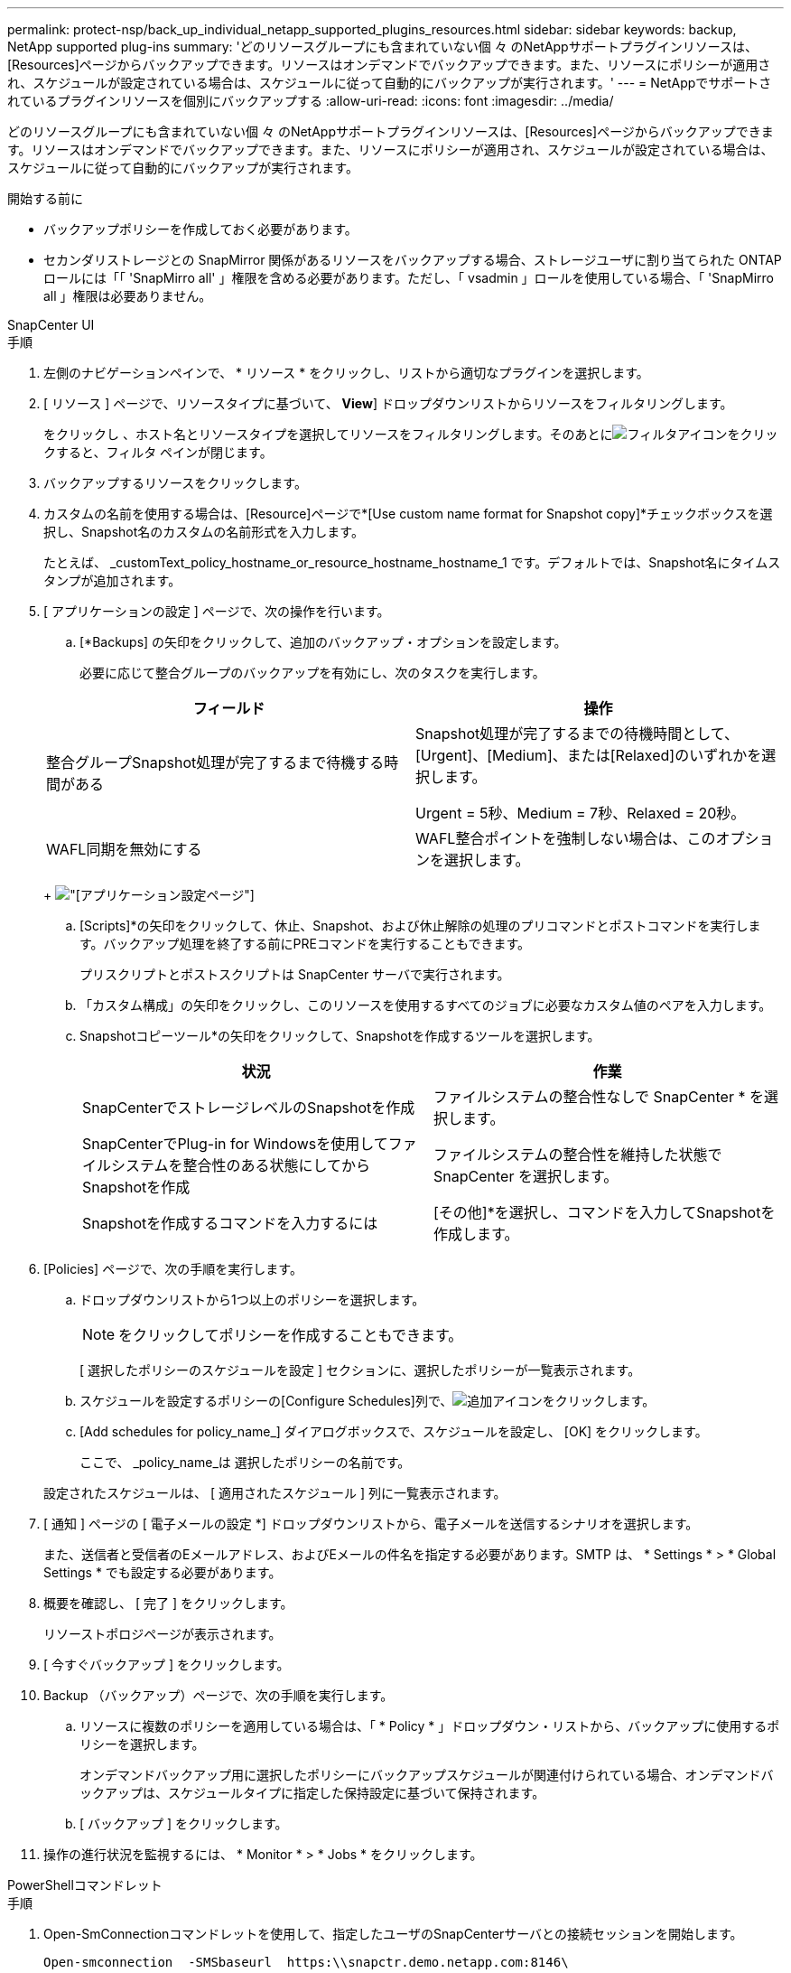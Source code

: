 ---
permalink: protect-nsp/back_up_individual_netapp_supported_plugins_resources.html 
sidebar: sidebar 
keywords: backup, NetApp supported plug-ins 
summary: 'どのリソースグループにも含まれていない個 々 のNetAppサポートプラグインリソースは、[Resources]ページからバックアップできます。リソースはオンデマンドでバックアップできます。また、リソースにポリシーが適用され、スケジュールが設定されている場合は、スケジュールに従って自動的にバックアップが実行されます。' 
---
= NetAppでサポートされているプラグインリソースを個別にバックアップする
:allow-uri-read: 
:icons: font
:imagesdir: ../media/


[role="lead"]
どのリソースグループにも含まれていない個 々 のNetAppサポートプラグインリソースは、[Resources]ページからバックアップできます。リソースはオンデマンドでバックアップできます。また、リソースにポリシーが適用され、スケジュールが設定されている場合は、スケジュールに従って自動的にバックアップが実行されます。

.開始する前に
* バックアップポリシーを作成しておく必要があります。
* セカンダリストレージとの SnapMirror 関係があるリソースをバックアップする場合、ストレージユーザに割り当てられた ONTAP ロールには「「 'SnapMirro all' 」権限を含める必要があります。ただし、「 vsadmin 」ロールを使用している場合、「 'SnapMirro all 」権限は必要ありません。


[role="tabbed-block"]
====
.SnapCenter UI
--
.手順
. 左側のナビゲーションペインで、 * リソース * をクリックし、リストから適切なプラグインを選択します。
. [ リソース ] ページで、リソースタイプに基づいて、 *View*] ドロップダウンリストからリソースをフィルタリングします。
+
をクリックし image:../media/filter_icon.png[""]、ホスト名とリソースタイプを選択してリソースをフィルタリングします。そのあとにimage:../media/filter_icon.png["フィルタアイコン"]をクリックすると、フィルタ ペインが閉じます。

. バックアップするリソースをクリックします。
. カスタムの名前を使用する場合は、[Resource]ページで*[Use custom name format for Snapshot copy]*チェックボックスを選択し、Snapshot名のカスタムの名前形式を入力します。
+
たとえば、 _customText_policy_hostname_or_resource_hostname_hostname_1 です。デフォルトでは、Snapshot名にタイムスタンプが追加されます。

. [ アプリケーションの設定 ] ページで、次の操作を行います。
+
.. [*Backups] の矢印をクリックして、追加のバックアップ・オプションを設定します。
+
必要に応じて整合グループのバックアップを有効にし、次のタスクを実行します。

+
|===
| フィールド | 操作 


 a| 
整合グループSnapshot処理が完了するまで待機する時間がある
 a| 
Snapshot処理が完了するまでの待機時間として、[Urgent]、[Medium]、または[Relaxed]のいずれかを選択します。

Urgent = 5秒、Medium = 7秒、Relaxed = 20秒。



 a| 
WAFL同期を無効にする
 a| 
WAFL整合ポイントを強制しない場合は、このオプションを選択します。

|===
+
image:../media/application_settings.gif["[アプリケーション設定]ページ"]

.. [Scripts]*の矢印をクリックして、休止、Snapshot、および休止解除の処理のプリコマンドとポストコマンドを実行します。バックアップ処理を終了する前にPREコマンドを実行することもできます。
+
プリスクリプトとポストスクリプトは SnapCenter サーバで実行されます。

.. 「カスタム構成」の矢印をクリックし、このリソースを使用するすべてのジョブに必要なカスタム値のペアを入力します。
.. Snapshotコピーツール*の矢印をクリックして、Snapshotを作成するツールを選択します。
+
|===
| 状況 | 作業 


 a| 
SnapCenterでストレージレベルのSnapshotを作成
 a| 
ファイルシステムの整合性なしで SnapCenter * を選択します。



 a| 
SnapCenterでPlug-in for Windowsを使用してファイルシステムを整合性のある状態にしてからSnapshotを作成
 a| 
ファイルシステムの整合性を維持した状態で SnapCenter を選択します。



 a| 
Snapshotを作成するコマンドを入力するには
 a| 
[その他]*を選択し、コマンドを入力してSnapshotを作成します。

|===


. [Policies] ページで、次の手順を実行します。
+
.. ドロップダウンリストから1つ以上のポリシーを選択します。
+

NOTE: をクリックしてポリシーを作成することもできます。

+
[ 選択したポリシーのスケジュールを設定 ] セクションに、選択したポリシーが一覧表示されます。

.. スケジュールを設定するポリシーの[Configure Schedules]列で、image:../media/add_policy_from_resourcegroup.gif["追加アイコン"]をクリックします。
.. [Add schedules for policy_name_] ダイアログボックスで、スケジュールを設定し、 [OK] をクリックします。
+
ここで、 _policy_name_は 選択したポリシーの名前です。

+
設定されたスケジュールは、 [ 適用されたスケジュール ] 列に一覧表示されます。



. [ 通知 ] ページの [ 電子メールの設定 *] ドロップダウンリストから、電子メールを送信するシナリオを選択します。
+
また、送信者と受信者のEメールアドレス、およびEメールの件名を指定する必要があります。SMTP は、 * Settings * > * Global Settings * でも設定する必要があります。

. 概要を確認し、 [ 完了 ] をクリックします。
+
リソーストポロジページが表示されます。

. [ 今すぐバックアップ ] をクリックします。
. Backup （バックアップ）ページで、次の手順を実行します。
+
.. リソースに複数のポリシーを適用している場合は、「 * Policy * 」ドロップダウン・リストから、バックアップに使用するポリシーを選択します。
+
オンデマンドバックアップ用に選択したポリシーにバックアップスケジュールが関連付けられている場合、オンデマンドバックアップは、スケジュールタイプに指定した保持設定に基づいて保持されます。

.. [ バックアップ ] をクリックします。


. 操作の進行状況を監視するには、 * Monitor * > * Jobs * をクリックします。


--
.PowerShellコマンドレット
--
.手順
. Open-SmConnectionコマンドレットを使用して、指定したユーザのSnapCenterサーバとの接続セッションを開始します。
+
[listing]
----
Open-smconnection  -SMSbaseurl  https:\\snapctr.demo.netapp.com:8146\
----
+
ユーザ名とパスワードのプロンプトが表示されます。

. Add-SmResourcesコマンドレットを使用して、リソースを追加します。
+
リソースを追加する例を次に示します。

+
[listing]
----
Add-SmResource -HostName '10.232.206.248' -PluginCode 'DB2' -ResourceName NONREC1 -ResourceType Database -StorageFootPrint ( @
{"VolumeName"="DB2_NONREC1DB";"LunName"="DB2_NONREC1DB";"Vserver"="vserver_scauto_secondary"}) -Instance db2inst1
----
. Add-SmPolicyコマンドレットを使用して、バックアップポリシーを作成します。
+
新しいバックアップポリシーを作成する例を次に示します。

+
[listing]
----
Add-SMPolicy -PolicyName 'db2VolumePolicy' -PolicyType 'Backup' -PluginPolicyType DB2  -description 'VolumePolicy'
----
. Add-SmResourceGroupコマンドレットを使用して、SnapCenterに新しいリソースグループを追加します。
+
この例では、ポリシーとリソースを指定して新しいリソースグループを作成しています。

+
[listing]
----
Add-SmResourceGroup -ResourceGroupName 'Verify_ManualBackup_DatabaseLevel_MultipleVolume_unix' -Resources @(@
{"Host"="10.232.206.248";"Uid"="db2inst2\NONREC"},@{"Host"="10.232.206.248";"Uid"="db2inst1\NONREC"}) -Policies db2ManualPolicy
----
. New-SmBackupコマンドレットを使用して、新しいバックアップジョブを開始します。
+
[listing]
----
New-SMBackup -DatasetName Verify_ManualBackup_DatabaseLevel_MultipleVolume_unix -Policy db2ManualPolicy
----
. Get-SmBackupReportコマンドレットを使用して、バックアップジョブのステータスを表示します。
+
次に、指定した日付に実行されたすべてのジョブのジョブ概要レポートを表示する例を示します。

+
[listing]
----
PS C:\> Get-SmBackupReport -JobId 351
Output:
BackedUpObjects           : {DB1}
FailedObjects             : {}
IsScheduled               : False
HasMetadata               : False
SmBackupId                : 269
SmJobId                   : 2361
StartDateTime             : 10/4/2016 11:20:45 PM
EndDateTime               : 10/4/2016 11:21:32 PM
Duration                  : 00:00:46.2536470
CreatedDateTime           : 10/4/2016 11:21:09 PM
Status                    : Completed
ProtectionGroupName       : Verify_ASUP_Message_windows
SmProtectionGroupId       : 211
PolicyName                : test2
SmPolicyId                : 20
BackupName                : Verify_ASUP_Message_windows_scc54_10-04-2016_23.20.46.2758
VerificationStatus        : NotVerified
VerificationStatuses      :
SmJobError                :
BackupType                : SCC_BACKUP
CatalogingStatus          : NotApplicable
CatalogingStatuses        :
ReportDataCreatedDateTime :
----


--
====